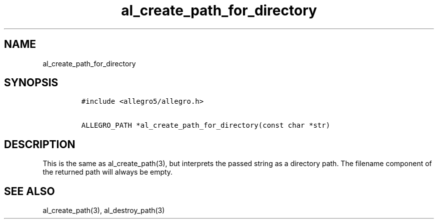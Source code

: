 .TH al_create_path_for_directory 3 "" "Allegro reference manual"
.SH NAME
.PP
al_create_path_for_directory
.SH SYNOPSIS
.IP
.nf
\f[C]
#include\ <allegro5/allegro.h>

ALLEGRO_PATH\ *al_create_path_for_directory(const\ char\ *str)
\f[]
.fi
.SH DESCRIPTION
.PP
This is the same as al_create_path(3), but interprets the passed
string as a directory path.
The filename component of the returned path will always be empty.
.SH SEE ALSO
.PP
al_create_path(3), al_destroy_path(3)
